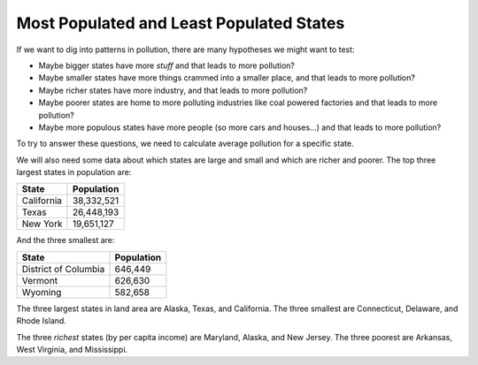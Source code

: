 ..  Copyright (C)  Mark Guzdial, Barbara Ericson, Briana Morrison
    Permission is granted to copy, distribute and/or modify this document
    under the terms of the GNU Free Documentation License, Version 1.3 or
    any later version published by the Free Software Foundation; with
    Invariant Sections being Forward, Prefaces, and Contributor List,
    no Front-Cover Texts, and no Back-Cover Texts.  A copy of the license
    is included in the section entitled "GNU Free Documentation License".



Most Populated and Least Populated States
======================================================

If we want to dig into patterns in pollution, there are many hypotheses we might want to
test:

- Maybe bigger states have more *stuff* and that leads to more pollution?
- Maybe smaller states have more things crammed into a smaller place, and
  that leads to more pollution?
- Maybe richer states have more industry, and that leads to more pollution?
- Maybe poorer states are home to more polluting industries like coal
  powered factories and that leads to more pollution?
- Maybe more populous states have more people (so more cars and houses...)
  and that leads to more pollution?

To try to answer these questions, we need to calculate average pollution for a specific state.

We will also need some data about which states are large and small and which are richer and
poorer. The top three largest states in population are:

==================   ============
State                Population
==================   ============
California           38,332,521
Texas                26,448,193
New York             19,651,127
==================   ============

And the three smallest are:

====================    ============
State                   Population
====================    ============
District of Columbia    646,449
Vermont                 626,630
Wyoming                 582,658
====================    ============

The three largest states in land area are Alaska, Texas, and California.  
The three smallest are Connecticut, Delaware, and Rhode Island.

The three *richest* states (by per capita income) are Maryland, Alaska, and New Jersey.
The three poorest are Arkansas, West Virginia, and Mississippi.
